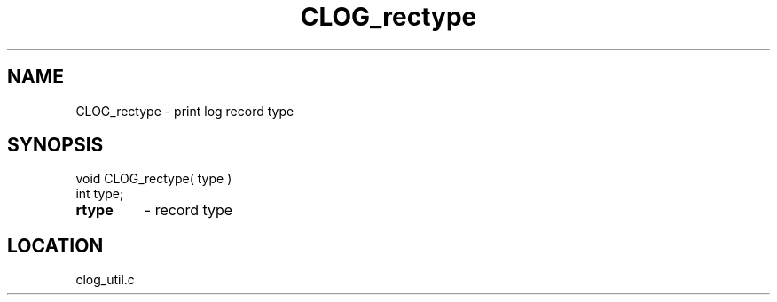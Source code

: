 .TH CLOG_rectype 4 "8/28/2000" " " "MPE"
.SH NAME
CLOG_rectype \-  print log record type 
.SH SYNOPSIS
.nf
void CLOG_rectype( type )
int type;
.fi
.PD 0
.TP
.B rtype 
- record type
.PD 1

.SH LOCATION
clog_util.c
